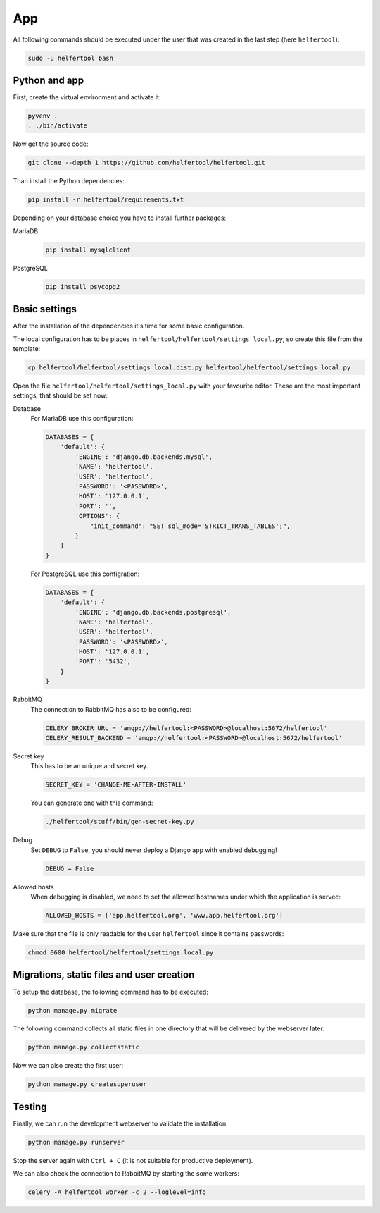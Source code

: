.. _app:

===
App
===

All following commands should be executed under the user that was created in
the last step (here ``helfertool``):

.. code-block:: none

   sudo -u helfertool bash

Python and app
--------------

First, create the virtual environment and activate it:

.. code-block:: none

   pyvenv .
   . ./bin/activate

Now get the source code:

.. code-block:: none

   git clone --depth 1 https://github.com/helfertool/helfertool.git

Than install the Python dependencies:

.. code-block:: none

   pip install -r helfertool/requirements.txt

Depending on your database choice you have to install further packages:

MariaDB
    .. code-block:: none

       pip install mysqlclient

PostgreSQL
    .. code-block:: none

       pip install psycopg2

Basic settings
--------------

After the installation of the dependencies it's time for some basic
configuration.

The local configuration has to be places in
``helfertool/helfertool/settings_local.py``,
so create this file from the template:

.. code-block:: none

   cp helfertool/helfertool/settings_local.dist.py helfertool/helfertool/settings_local.py

Open the file ``helfertool/helfertool/settings_local.py`` with your favourite
editor. These are the most important settings, that should be set now:

Database
    For MariaDB use this configuration:

    .. code-block:: none

       DATABASES = {
           'default': {
               'ENGINE': 'django.db.backends.mysql',
               'NAME': 'helfertool',
               'USER': 'helfertool',
               'PASSWORD': '<PASSWORD>',
               'HOST': '127.0.0.1',
               'PORT': '',
               'OPTIONS': {
                   "init_command": "SET sql_mode='STRICT_TRANS_TABLES';",
               }
           }
       }

    For PostgreSQL use this configration:

    .. code-block:: none

       DATABASES = {
           'default': {
               'ENGINE': 'django.db.backends.postgresql',
               'NAME': 'helfertool',
               'USER': 'helfertool',
               'PASSWORD': '<PASSWORD>',
               'HOST': '127.0.0.1',
               'PORT': '5432',
           }
       }

RabbitMQ
    The connection to RabbitMQ has also to be configured:

    .. code-block:: none

       CELERY_BROKER_URL = 'amqp://helfertool:<PASSWORD>@localhost:5672/helfertool'
       CELERY_RESULT_BACKEND = 'amqp://helfertool:<PASSWORD>@localhost:5672/helfertool'

Secret key
    This has to be an unique and secret key.

    .. code-block:: none

       SECRET_KEY = 'CHANGE-ME-AFTER-INSTALL'

    You can generate one with this command:

    .. code-block:: none

       ./helfertool/stuff/bin/gen-secret-key.py

Debug
    Set ``DEBUG`` to ``False``, you should never deploy a Django app with enabled
    debugging!

    .. code-block:: none

       DEBUG = False

Allowed hosts
    When debugging is disabled, we need to set the allowed hostnames under
    which the application is served:

    .. code-block:: none

       ALLOWED_HOSTS = ['app.helfertool.org', 'www.app.helfertool.org']

Make sure that the file is only readable for the user ``helfertool`` since
it contains passwords:

.. code-block:: none

   chmod 0600 helfertool/helfertool/settings_local.py

Migrations, static files and user creation
------------------------------------------

To setup the database, the following command has to be executed:

.. code-block:: none

   python manage.py migrate

The following command collects all static files in one directory that will
be delivered by the webserver later:

.. code-block:: none

   python manage.py collectstatic

Now we can also create the first user:

.. code-block:: none

   python manage.py createsuperuser

Testing
-------

Finally, we can run the development webserver to validate the installation:

.. code-block:: none

   python manage.py runserver

Stop the server again with ``Ctrl + C`` (it is not suitable for productive
deployment).

We can also check the connection to RabbitMQ by starting the some workers:

.. code-block:: none

   celery -A helfertool worker -c 2 --loglevel=info
